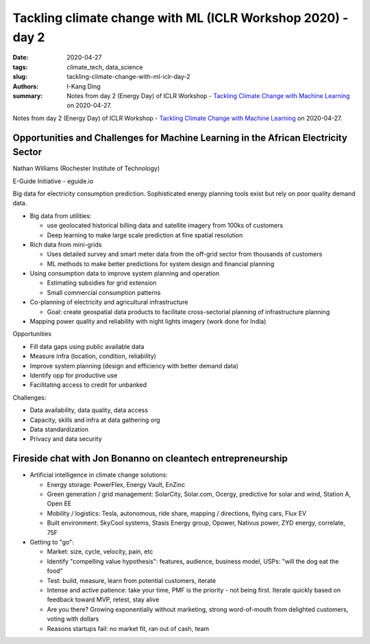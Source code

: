 Tackling climate change with ML (ICLR Workshop 2020) - day 2
############################################################

:date: 2020-04-27
:tags: climate_tech, data_science
:slug: tackling-climate-change-with-ml-iclr-day-2
:authors: I-Kang Ding
:summary: Notes from day 2 (Energy Day) of ICLR Workshop - `Tackling Climate Change with Machine Learning <https://www.climatechange.ai/ICLR2020_workshop#schedule>`__ on 2020-04-27.

.. image:: https://iclr.cc/static/admin/img/ICLR-logo.png
    :align: center
    :alt: iclr-conference-logo


Notes from day 2 (Energy Day) of ICLR Workshop - `Tackling Climate Change with Machine Learning <https://www.climatechange.ai/ICLR2020_workshop#schedule>`__ on 2020-04-27.


Opportunities and Challenges for Machine Learning in the African Electricity Sector
-----------------------------------------------------------------------------------

Nathan Williams (Rochester Institute of Technology)

E-Guide Initiative - eguide.io

Big data for electricity consumption prediction. Sophisticated energy planning tools exist but rely on poor quality demand data.

* Big data from utilities:

  * use geolocated historical billing data and satellite imagery from 100ks of customers
  * Deep learning to make large scale prediction at fine spatial resolution

* Rich data from mini-grids

  * Uses detailed survey and smart meter data from the off-grid sector from thousands of customers
  * ML methods to make better predictions for system design and financial planning

* Using consumption data to improve system planning and operation

  * Estimating subsidies for grid extension
  * Small commercial consumption patterns

* Co-planning of electricity and agricultural infrastructure

  * Goal: create geospatial data products to facilitate cross-sectorial planning of infrastructure planning

* Mapping power quality and reliability with night lights imagery (work done for India)


Opportunities

* Fill data gaps using public available data
* Measure infra (location, condition, reliability)
* Improve system planning (design and efficiency with better demand data)
* Identify opp for productive use
* Facilitating access to credit for unbanked

Challenges:

* Data availability, data quality, data access
* Capacity, skills and infra at data gathering org
* Data standardization
* Privacy and data security


Fireside chat with Jon Bonanno on cleantech entrepreneurship
------------------------------------------------------------

* Artificial intelligence in climate change solutions:

  * Energy storage: PowerFlex, Energy Vault, EnZinc
  * Green generation / grid management: SolarCity, Solar.com, Ocergy, predictive for solar and wind, Station A, Open EE
  * Mobility / logistics: Tesla, autonomous, ride share, mapping / directions, flying cars, Flux EV
  * Built environment: SkyCool systems, Stasis Energy group, Opower, Nativus power, ZYD energy, correlate, 75F

* Getting to "go":

  * Market: size, cycle, velocity, pain, etc
  * Identify "compelling value hypothesis": features, audience, business model, USPs: "will the dog eat the food"
  * Test: build, measure, learn from potential customers, iterate
  * Intense and active patience: take your time, PMF is the priority - not being first. Iterate quickly based on feedback toward MVP, retest, stay alive
  * Are you there? Growing exponentially without marketing, strong word-of-mouth from delighted customers, voting with dollars
  * Reasons startups fail: no market fit, ran out of cash, team
